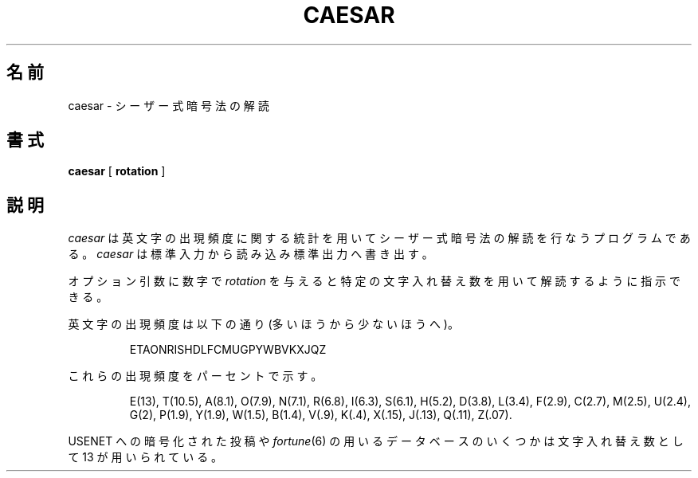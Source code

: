 .\" Copyright (c) 1989 The Regents of the University of California.
.\" All rights reserved.
.\"
.\" Redistribution and use in source and binary forms, with or without
.\" modification, are permitted provided that the following conditions
.\" are met:
.\" 1. Redistributions of source code must retain the above copyright
.\"    notice, this list of conditions and the following disclaimer.
.\" 2. Redistributions in binary form must reproduce the above copyright
.\"    notice, this list of conditions and the following disclaimer in the
.\"    documentation and/or other materials provided with the distribution.
.\" 3. All advertising materials mentioning features or use of this software
.\"    must display the following acknowledgement:
.\"	This product includes software developed by the University of
.\"	California, Berkeley and its contributors.
.\" 4. Neither the name of the University nor the names of its contributors
.\"    may be used to endorse or promote products derived from this software
.\"    without specific prior written permission.
.\"
.\" THIS SOFTWARE IS PROVIDED BY THE REGENTS AND CONTRIBUTORS ``AS IS'' AND
.\" ANY EXPRESS OR IMPLIED WARRANTIES, INCLUDING, BUT NOT LIMITED TO, THE
.\" IMPLIED WARRANTIES OF MERCHANTABILITY AND FITNESS FOR A PARTICULAR PURPOSE
.\" ARE DISCLAIMED.  IN NO EVENT SHALL THE REGENTS OR CONTRIBUTORS BE LIABLE
.\" FOR ANY DIRECT, INDIRECT, INCIDENTAL, SPECIAL, EXEMPLARY, OR CONSEQUENTIAL
.\" DAMAGES (INCLUDING, BUT NOT LIMITED TO, PROCUREMENT OF SUBSTITUTE GOODS
.\" OR SERVICES; LOSS OF USE, DATA, OR PROFITS; OR BUSINESS INTERRUPTION)
.\" HOWEVER CAUSED AND ON ANY THEORY OF LIABILITY, WHETHER IN CONTRACT, STRICT
.\" LIABILITY, OR TORT (INCLUDING NEGLIGENCE OR OTHERWISE) ARISING IN ANY WAY
.\" OUT OF THE USE OF THIS SOFTWARE, EVEN IF ADVISED OF THE POSSIBILITY OF
.\" SUCH DAMAGE.
.\"
.\"	@(#)caesar.6	5.3 (Berkeley) 11/11/90
.\"
.\" Japanese Version Copyright (c) 1997,1998 MAEHARA Kohichi
.\"         all rights reserved.
.\" Translated Tue Feb 10 00:00:00 JST 1998
.\"         by MAEHARA Kohichi <maeharak@kw.netlaputa.ne.jp>
.\"
.TH CAESAR 6 "November 11, 1990"
.UC 7
.SH 名前
caesar \- シーザー式暗号法の解読
.SH 書式
.B caesar
[
.B rotation
]
.SH 説明
.I caesar
は英文字の出現頻度に関する統計を用いてシーザー式暗号法の解読を行なうプ
ログラムである。
.I caesar
は標準入力から読み込み標準出力へ書き出す。
.PP
オプション引数に数字で
.I rotation
を与えると特定の文字入れ替え数を用いて解読するように指示できる。
.PP
英文字の出現頻度は以下の通り(多いほうから少ないほうへ)。
.sp
.RS
ETAONRISHDLFCMUGPYWBVKXJQZ
.RE
.PP
これらの出現頻度をパーセントで示す。
.sp
.RS
E(13), T(10.5), A(8.1), O(7.9), N(7.1), R(6.8), I(6.3), S(6.1), H(5.2),
D(3.8), L(3.4), F(2.9), C(2.7), M(2.5), U(2.4), G(2), P(1.9), Y(1.9),
W(1.5), B(1.4), V(.9), K(.4), X(.15), J(.13), Q(.11), Z(.07).
.RE
.PP
USENET への暗号化された投稿や
.IR fortune (6)
の用いるデータベースのいくつかは文字入れ替え数として 13 が用いられている。
